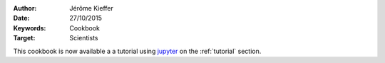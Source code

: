 :Author: Jérôme Kieffer
:Date: 27/10/2015
:Keywords: Cookbook
:Target: Scientists

This cookbook is now available a a tutorial using `jupyter <https://try.jupyter.org/>`_
on the :ref:`tutorial` section.